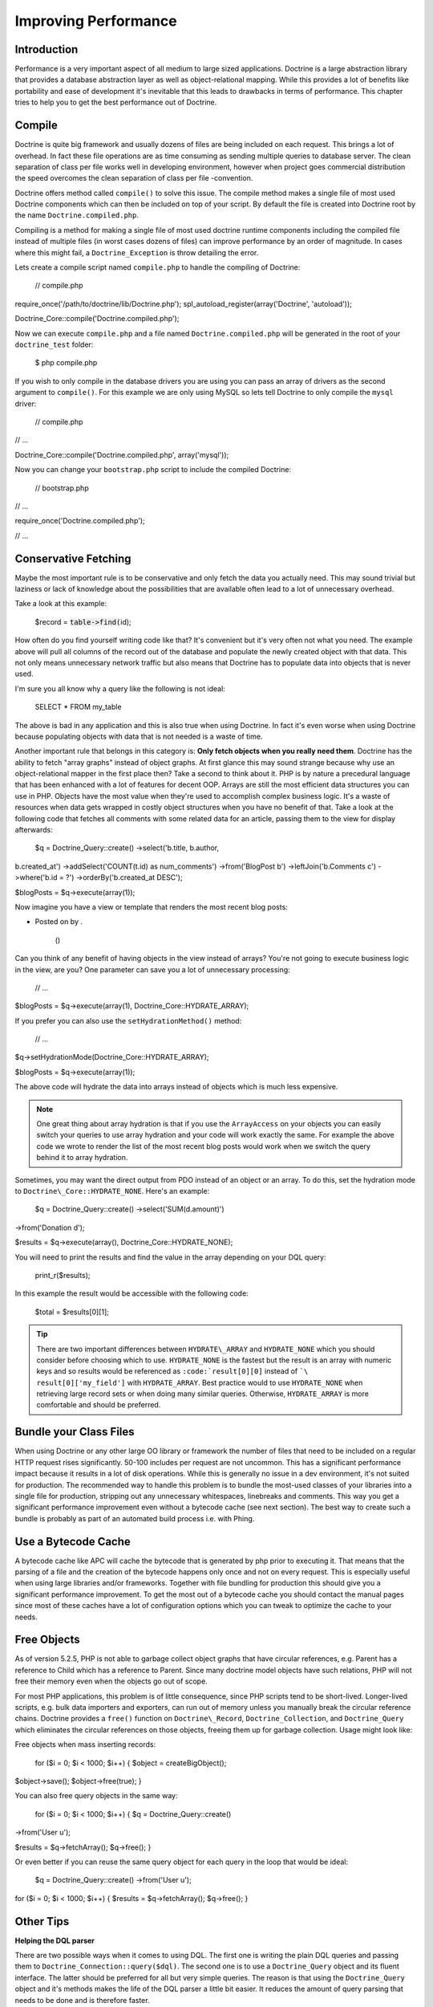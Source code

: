 *********************
Improving Performance
*********************

============
Introduction
============

Performance is a very important aspect of all medium to large sized
applications. Doctrine is a large abstraction library that provides a
database abstraction layer as well as object-relational mapping. While
this provides a lot of benefits like portability and ease of development
it's inevitable that this leads to drawbacks in terms of performance.
This chapter tries to help you to get the best performance out of
Doctrine.

=======
Compile
=======

Doctrine is quite big framework and usually dozens of files are being
included on each request. This brings a lot of overhead. In fact these
file operations are as time consuming as sending multiple queries to
database server. The clean separation of class per file works well in
developing environment, however when project goes commercial
distribution the speed overcomes the clean separation of class per file
-convention.

Doctrine offers method called ``compile()`` to solve this issue. The
compile method makes a single file of most used Doctrine components
which can then be included on top of your script. By default the file is
created into Doctrine root by the name ``Doctrine.compiled.php``.

Compiling is a method for making a single file of most used doctrine
runtime components including the compiled file instead of multiple files
(in worst cases dozens of files) can improve performance by an order of
magnitude. In cases where this might fail, a ``Doctrine_Exception`` is
throw detailing the error.

Lets create a compile script named ``compile.php`` to handle the
compiling of Doctrine:

 // compile.php

require\_once('/path/to/doctrine/lib/Doctrine.php');
spl\_autoload\_register(array('Doctrine', 'autoload'));

Doctrine\_Core::compile('Doctrine.compiled.php');

Now we can execute ``compile.php`` and a file named
``Doctrine.compiled.php`` will be generated in the root of your
``doctrine_test`` folder:

 $ php compile.php

If you wish to only compile in the database drivers you are using you
can pass an array of drivers as the second argument to ``compile()``.
For this example we are only using MySQL so lets tell Doctrine to only
compile the ``mysql`` driver:

 // compile.php

// ...

Doctrine\_Core::compile('Doctrine.compiled.php', array('mysql'));

Now you can change your ``bootstrap.php`` script to include the compiled
Doctrine:

 // bootstrap.php

// ...

require\_once('Doctrine.compiled.php');

// ...

=====================
Conservative Fetching
=====================

Maybe the most important rule is to be conservative and only fetch the
data you actually need. This may sound trivial but laziness or lack of
knowledge about the possibilities that are available often lead to a lot
of unnecessary overhead.

Take a look at this example:

 $record = :code:`table->find(`\ id);

How often do you find yourself writing code like that? It's convenient
but it's very often not what you need. The example above will pull all
columns of the record out of the database and populate the newly created
object with that data. This not only means unnecessary network traffic
but also means that Doctrine has to populate data into objects that is
never used.

I'm sure you all know why a query like the following is not ideal:

 SELECT \* FROM my\_table

The above is bad in any application and this is also true when using
Doctrine. In fact it's even worse when using Doctrine because populating
objects with data that is not needed is a waste of time.

Another important rule that belongs in this category is: **Only fetch
objects when you really need them**. Doctrine has the ability to fetch
"array graphs" instead of object graphs. At first glance this may sound
strange because why use an object-relational mapper in the first place
then? Take a second to think about it. PHP is by nature a precedural
language that has been enhanced with a lot of features for decent OOP.
Arrays are still the most efficient data structures you can use in PHP.
Objects have the most value when they're used to accomplish complex
business logic. It's a waste of resources when data gets wrapped in
costly object structures when you have no benefit of that. Take a look
at the following code that fetches all comments with some related data
for an article, passing them to the view for display afterwards:

 $q = Doctrine\_Query::create() ->select('b.title, b.author,
b.created\_at') ->addSelect('COUNT(t.id) as num\_comments')
->from('BlogPost b') ->leftJoin('b.Comments c') ->where('b.id = ?')
->orderBy('b.created\_at DESC');

$blogPosts = $q->execute(array(1));

Now imagine you have a view or template that renders the most recent
blog posts:

.. raw:: html

   <li>
       

-  Posted on by .

    ()

   .. raw:: html

      </li>

Can you think of any benefit of having objects in the view instead of
arrays? You're not going to execute business logic in the view, are you?
One parameter can save you a lot of unnecessary processing:

 // ...

$blogPosts = $q->execute(array(1), Doctrine\_Core::HYDRATE\_ARRAY);

If you prefer you can also use the ``setHydrationMethod()`` method:

 // ...

$q->setHydrationMode(Doctrine\_Core::HYDRATE\_ARRAY);

$blogPosts = $q->execute(array(1));

The above code will hydrate the data into arrays instead of objects
which is much less expensive.

.. note::

    One great thing about array hydration is that if you use
    the ``ArrayAccess`` on your objects you can easily switch your
    queries to use array hydration and your code will work exactly the
    same. For example the above code we wrote to render the list of the
    most recent blog posts would work when we switch the query behind it
    to array hydration.

Sometimes, you may want the direct output from PDO instead of an object
or an array. To do this, set the hydration mode to
``Doctrine\_Core::HYDRATE_NONE``. Here's an example:

 $q = Doctrine\_Query::create() ->select('SUM(d.amount)')
->from('Donation d');

$results = $q->execute(array(), Doctrine\_Core::HYDRATE\_NONE);

You will need to print the results and find the value in the array
depending on your DQL query:

 print\_r($results);

In this example the result would be accessible with the following code:

 $total = $results[0][1];

.. tip::

    There are two important differences between
    ``HYDRATE\_ARRAY`` and ``HYDRATE_NONE`` which you should consider
    before choosing which to use. ``HYDRATE_NONE`` is the fastest but
    the result is an array with numeric keys and so results would be
    referenced as ``:code:`result[0][0]`` instead of ```\ result[0]['my_field']``
    with ``HYDRATE_ARRAY``. Best practice would to use
    ``HYDRATE_NONE`` when retrieving large record sets or when doing
    many similar queries. Otherwise, ``HYDRATE_ARRAY`` is more
    comfortable and should be preferred.

=======================
Bundle your Class Files
=======================

When using Doctrine or any other large OO library or framework the
number of files that need to be included on a regular HTTP request rises
significantly. 50-100 includes per request are not uncommon. This has a
significant performance impact because it results in a lot of disk
operations. While this is generally no issue in a dev environment, it's
not suited for production. The recommended way to handle this problem is
to bundle the most-used classes of your libraries into a single file for
production, stripping out any unnecessary whitespaces, linebreaks and
comments. This way you get a significant performance improvement even
without a bytecode cache (see next section). The best way to create such
a bundle is probably as part of an automated build process i.e. with
Phing.

====================
Use a Bytecode Cache
====================

A bytecode cache like APC will cache the bytecode that is generated by
php prior to executing it. That means that the parsing of a file and the
creation of the bytecode happens only once and not on every request.
This is especially useful when using large libraries and/or frameworks.
Together with file bundling for production this should give you a
significant performance improvement. To get the most out of a bytecode
cache you should contact the manual pages since most of these caches
have a lot of configuration options which you can tweak to optimize the
cache to your needs.

============
Free Objects
============

As of version 5.2.5, PHP is not able to garbage collect object graphs
that have circular references, e.g. Parent has a reference to Child
which has a reference to Parent. Since many doctrine model objects have
such relations, PHP will not free their memory even when the objects go
out of scope.

For most PHP applications, this problem is of little consequence, since
PHP scripts tend to be short-lived. Longer-lived scripts, e.g. bulk data
importers and exporters, can run out of memory unless you manually break
the circular reference chains. Doctrine provides a ``free()`` function
on ``Doctrine\_Record``, ``Doctrine_Collection``, and
``Doctrine_Query`` which eliminates the circular references on those
objects, freeing them up for garbage collection. Usage might look like:

Free objects when mass inserting records:

 for ($i = 0; $i < 1000; $i++) { $object = createBigObject();
$object->save(); $object->free(true); }

You can also free query objects in the same way:

 for ($i = 0; $i < 1000; $i++) { $q = Doctrine\_Query::create()
->from('User u');

$results = $q->fetchArray(); $q->free(); }

Or even better if you can reuse the same query object for each query in
the loop that would be ideal:

 $q = Doctrine\_Query::create() ->from('User u');

for ($i = 0; $i < 1000; $i++) { $results = $q->fetchArray(); $q->free();
}

==========
Other Tips
==========

**Helping the DQL parser**

There are two possible ways when it comes to using DQL. The first one is
writing the plain DQL queries and passing them to
``Doctrine_Connection::query($dql)``. The second one is to use a
``Doctrine_Query`` object and its fluent interface. The latter should
be preferred for all but very simple queries. The reason is that using
the ``Doctrine_Query`` object and it's methods makes the life of the
DQL parser a little bit easier. It reduces the amount of query parsing
that needs to be done and is therefore faster.

**Efficient relation handling**

When you want to add a relation between two components you should
**NOT** do something like the following:

    **NOTE** The following example assumes a many-many between ``Role``
    and ``User``.

 $role = new Role(); $role->name = 'New Role Name';

$user->Roles[] = $newRole;

    **CAUTION** The above code will load all roles of the user from the
    database if they're not yet loaded! Just to add one new link!

The following is the recommended way instead:

 $userRole = new UserRole(); $userRole->role\_id = $role\_id;
$userRole->user\_id = $user\_id; $userRole->save();

==========
Conclusion
==========

Lots of methods exist for improving performance in Doctrine. It is
highly recommended that you consider some of the methods described
above.

Now lets move on to learn about some of the [doc technology technology]
used in Doctrine.
